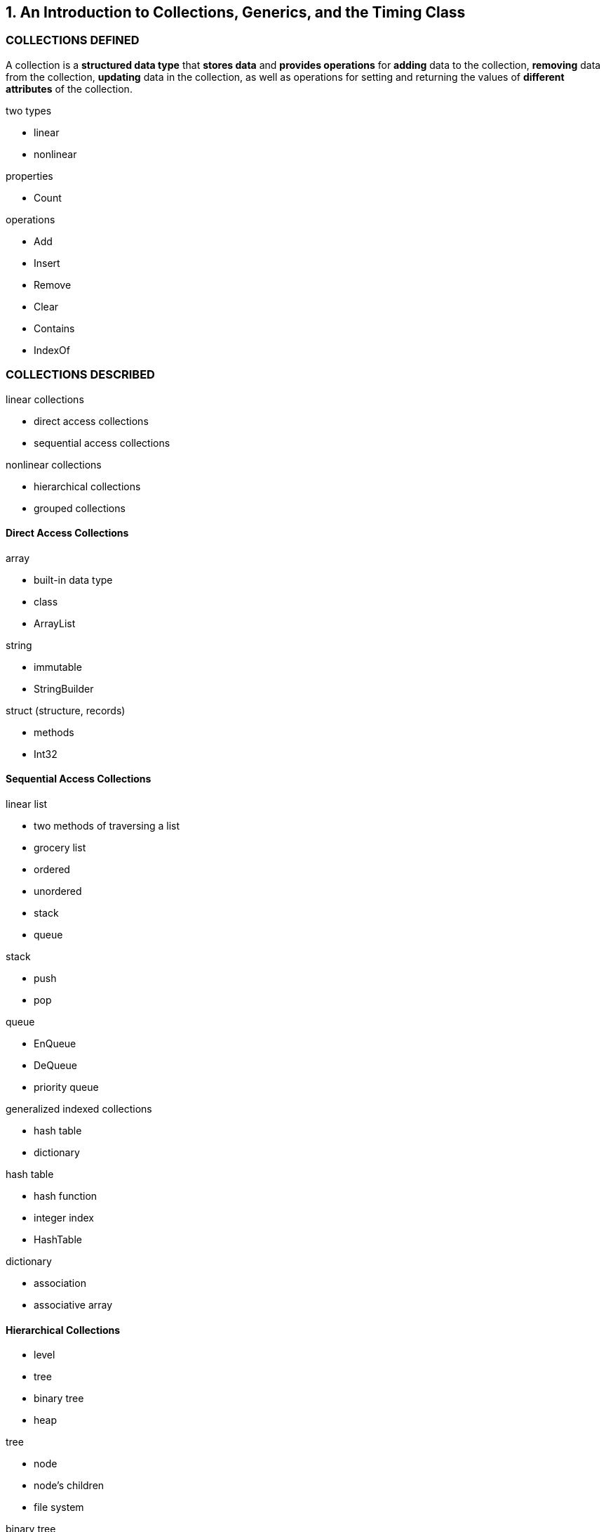 [[an_introduction_to_collections_generics_and_the_timing_class]]
== 1. An Introduction to Collections, Generics, and the Timing Class

[[collections_defined]]
=== COLLECTIONS DEFINED

A collection is a *structured data type* that *stores data* and *provides operations* for *adding* data to the collection, *removing* data from the collection, *updating* data in the collection, as well as operations for setting and returning the values of *different attributes* of the collection.

.two types
- linear
- nonlinear

.properties
- Count

.operations
- Add
- Insert
- Remove
- Clear
- Contains
- IndexOf

[[collections_described]]
=== COLLECTIONS DESCRIBED

.linear collections
- direct access collections
- sequential access collections

.nonlinear collections
- hierarchical collections
- grouped collections

[[direct_access_collections]]
==== Direct Access Collections

.array
- built-in data type
- class
- ArrayList

.string
- immutable
- StringBuilder

.struct (structure, records)
- methods
- Int32

[[sequential_access_collections]]
==== Sequential Access Collections

.linear list
- two methods of traversing a list
- grocery list
- ordered
- unordered
- stack
- queue

.stack
- push
- pop

.queue
- EnQueue
- DeQueue
- priority queue

.generalized indexed collections
- hash table
- dictionary

.hash table
- hash function
- integer index
- HashTable

.dictionary
- association
- associative array

[[hierarchical_collections]]
==== Hierarchical Collections

- level
- tree
- binary tree
- heap

.tree
- node
- node's children
- file system

.binary tree
- binary search tree

.heap
- heap sort

[[group_collections]]
==== Group Collections

- nonlinear
- unordered
- set
- graph
- network

.set
- unordered
- unique
- students in a class
- integers
- union
- intersection

.graph
- nodes
- edges
- logistics
- job scheduling
- "Traveling Salesman" problem
- NP-complete problem (nondeterministic polynomial time)

.network
- weight

[[the_collectionbase_class]]
=== THE COLLECTIONBASE CLASS

The .NET Framework library does not include a generic Collection class for storing data, but there is an abstract class you can use to build your own Collection class - [small red yellow-background overline]'*CollectionBase*'.

[W] The class implicitly implements two interfaces necessary for building a Collection class, *ICollection* and *IEnumerable*, `leaving the programmer with having to` implement just those methods that are typically part of a Collection class.

[[a_collection_class_implementation_using_arraylists]]
==== A Collection Class Implementation Using ArrayLists

> As 'Don Knuth' (one of the pioneers of computer science) says, to paraphrase, '*you haven't really learned something well until you've taught it to a computer*'.

[quote, Don Knuth]
____
As 'Don Knuth' (one of the pioneers of computer science) says, to paraphrase, '*you haven't really learned something well until you've taught it to a computer*'.
____

[[defining_a_collection_class]]
==== Defining a Collection Class

[W] underlying (ŭn′dər-lī′ĭng)::
(겉으로 잘 드러나지는 않지만) 근본적인[근원적인]
1. underlying - in the nature of something though not readily apparent; "shortcomings inherent in our approach"; "an underlying meaning"
    - =implicit in, inherent
    - <>implicit, inexplicit - implied though not directly expressed; inherent in the nature of something; "an implicit agreement not to raise the subject"; "there was implicit criticism in his voice"; "anger was implicit in the argument"; "the oak is implicit in the acorn"
2.  underlying - located beneath or belowunderlying - located beneath or below
    - <>subjacent - lying nearby but lower; "hills and subjacent valleys"
3.  underlying - being or involving basic facts or principles; "the fundamental laws of the universe"; "a fundamental incomatibility between them"; "these rudimentary truths"; "underlying principles"
    - =rudimentary, fundamental
    - <>basic - pertaining to or constituting a base or basis; "a basic fact"; "the basic ingredients"; "basic changes in public opinion occur because of changes in priorities"

The CollectionBase class provides an `underlying` data structure, *InnerList (an ArrayList)*, which you can use as a base for your class.

[[implementing_the_collection_class]]
==== Implementing the Collection Class

[[generic_programming]]
==== Generic Programming

[T] Generic Programming: One solution to 'code bloat' is the ability of *one value to take on multiple data types*, while *only providing one definition* of that value.

[[timing_tests]]
==== Timing Tests

[W] eschew (ĕs-cho͞o′)::
eschew - avoid and stay away from deliberately; stay clear of
** =shun
** <>avoid - stay clear from; keep away from; keep out of the way of someone or something; "Her former friends now avoid her"

* =avoid, give up, abandon, have nothing to do with, shun, elude, renounce, refrain from, forgo, abstain from, fight shy of, forswear, abjure, kick (informal), swear off, give a wide berth to, keep or steer clear of He eschewed publicity and avoided nightclubs.

* To keep away from:
** =avoid, burke, bypass, circumvent, dodge, duck, elude, escape, evade, get around, shun.
** Idioms: fight shy of, give a wide berth to, have no truck with, keep clear of.

Because this book takes a practical approach to the analysis of the data structures and algorithms examined, we `eschew` the use of 'Big O analysis', preferring instead to run simple benchmark tests that will tell us how lon in seconds (or whatever time unit) it takes for a code segment to run.

[[an_oversimplified_timing_test]]
==== An Oversimplified Timing Test

[[timing_tests_for_the_net_environment]]
==== Timing Tests for the .NET Environment

[W] head off::
head off - prevent the occurrence of; prevent from happening; "Let's avoid a confrontation"; "head off a confrontation"; "avert a strike"
** =deflect, fend off, forefend, forfend, avert, stave off, ward off, avoid, debar, obviate
** <>foreclose, forestall, preclude, prevent, forbid - keep from happening or arising; make impossible; "My sense of tact forbids an honest answer"; "Your role in the projects precludes your involvement in the competitive project"

We can `head off` arbitrary garbage collection by calling the garbage collector explicitly.

[W] We have `one hurdle cleared` and just one left to go - using the proper thread.

.process (application domain)
* A program is run inside a `process`, also called an `application domain`.
* This allows the operating system to separate each different program running on it at the same time.

.thread
* Within a process, a program or a part of a program is run inside a `thread`. `Execution time` for a program is allocated by the operating system `via threads`.

[W] This `compares` with the approximately 5 seconds returned using the first timing code.


[[a_timing_test_class]]
==== A Timing Test Class

[[summary]]
=== SUMMARY

[[exercises]]
=== EXERCISES

[[arrays_and_arraylists]]
== 2. Arrays and ArrayLists

[[array_basics]]
=== ARRAY BASICS

[W] In fact, `it is probably the simplest just to say that` array data are object.

[[declaring_and_initializing_arrays]]
==== Declaring and Initializing Arrays

[[setting_and_accessing_array_elements]]
==== Setting and Accessing Array Elements

[[methods_and_properties_for_retrieving_array_metadata]]
==== Methods and Properties for Retrieving Array Metadata

[[multidimensional_arrays]]
==== Multidimensional Arrays

In C#, an array can have *up to 32 dimensions, though arrays with more than three dimensions are very rare (and very confusing).

When you initialize an array with an initialization list, you can't specify the bounds of the array.

[[parameter_arrays]]
==== Parameter Arrays

[[jagged_arrays]]
==== Jagged Arrays

[W] `This isn't much of a problem` for this array, but with a much larger array we end up with a lot of wasted space.

The second set of parentheses is left blank.

`int[][] jagged = new int[12][];`

[[the_arraylist_class]]
==== The ArrayList Class

[[members_of_the_arraylist_class]]
==== Members of the ArrayList Class

[[using_the_arraylist_class]]
==== Using the ArrayList Class

[[summary]]
=== SUMMARY

Array are useful in situations where you need direct access to ``far away'' elements of your data set.

The .NET Framework introduces a new type of array called an ArrayList.

[[basic_sorting_algorithms]]
== 3. Basic Sorting Algorithms

The two most common operations performed on data stored in a computer are *sorting* and *searching*.

[W] `This has been true since` the beginning of the computing industry, which means that sorting and searching are also two of the most studied operations in computer science.

[[sorting_algorithms]]
=== SORTING ALGORITHMS

Sorting is a fundamental process in working with data and deserves close study.

[W] test bed::
test bed - a place equipped with instruments for testing (e.g. engines or machinery or computer programs etc.) under working conditions
- <>workplace, work - a place where work is done; "he arrived at work early today"

To examine these algorithms, we will first need a `test bed` in which to implement and test them.

[[an_array_class_test_bed]]
==== An Array Class Test Bed

[[Ramdom]]
.Random class definition
----
[SerializableAttribute]
[ComVisibleAttribute(true)]
public class Random
----

Pseudo-random numbers are chosen with equal probability from a finite set of numbers. The chosen numbers are not completely random because a mathematical algorithm is used to select them, but they are sufficiently random for practical purposes. The current implementation of the Random class is based on +Donald E. Knuth's subtractive random number generator algorithm+. For more information, see D. E. Knuth. The Art of Computer Programming, Volume 2: Seminumerical Algorithms. Addison-Wesley, Reading, MA, third edition, 1997.

[[bubble_sort]]
==== Bubble Sort

Assuming you are sorting a list of numbers in ascending order, 'higher values float to the right whereas lower values float to the left'.

[W] You can watch how 72 moves from the beginning of the array to the middle of the array, and you can see how 2 moves `from just past the middle` of the array to the beginning of the array.

[[examining_the_sorting_process]]
==== Examining the Sorting Process

[[selection_sort]]
==== Selection Sort

[[insertion_sort]]
==== Insertion Sort

[[timing_comparisons_of_the_basic_sortingalgorithms]]
=== TIMING COMPARISONS OF THE BASIC SORTINGALGORITHMS

[W] We can use the Timing class to compare the three algorithms to see if any of them `stand out` from the others `in terms of` the time it takes to sort a large set of numbers.

[[summary]]
=== SUMMARY

[W] The performance of all three algorithms `degrades` considerably, though the Selection sort is still many times faster then the other two.

[[exercises]]
=== EXERCISES

[[basic_searching_algorithms]]
== 4. Basic Searching Algorithms

[[sequential_searching]]
=== SEQUENTIAL SEARCHING

[[searching_for_minimum_and_maximum_values]]
==== Searching for Minimum and Maximum Values

[[making_sequential_search_faster:_self_organizing_data]]
==== Making Sequential Search Faster: Self-Organizing Data

[[binary_search]]
==== Binary Search

[[a_recursive_binary_search_algorithm]]
==== A Recursive Binary Search Algorithm

[[summary]]
=== SUMMARY

[[exercises]]
=== EXERCISES

[[stacks_and_queues]]
== 5. Stacks and Queues

[[stacks_a_stack_implementation_and_the_stack_class]]
=== STACKS, A STACK IMPLEMENTATION AND THE STACK CLASS

[[stack_operations]]
==== Stack Operations

[[a_stack_class_implementation]]
==== A Stack Class Implementation

[[the_stack_class]]
=== THE STACK CLASS

[[the_stack_constructor_methods]]
==== The Stack Constructor Methods

[[the_primary_stack_operations]]
==== The Primary Stack Operations

[[the_peek_method]]
==== The Peek Method

[[the_clear_method]]
==== The Clear Method

[[the_contains_method]]
==== The Contains Method

[[the_copyto_and_toarray_methods]]
==== The CopyTo and ToArray Methods

[[a_stack_class_example:_decimal_tomultiple_bases_conversion]]
==== A Stack Class Example: Decimal toMultiple-Bases Conversion

[[queues_the_queue_class_and_a_queue_class_implementation]]
=== QUEUES, THE QUEUE CLASS AND A QUEUE CLASS IMPLEMENTATION

[[queue_operations]]
==== Queue Operations

[[a_queue_implementation]]
==== A Queue Implementation

[[the_queue_class:_a_sample_application]]
==== The Queue Class: A Sample Application

[[sorting_data_with_queues]]
==== Sorting Data With Queues

[[priority_queues:_deriving_from_the_queue_class]]
==== Priority Queues: Deriving From the Queue Class

[[summary]]
=== SUMMARY

[[exercises]]
=== EXERCISES

[[the_bitarray_class]]
== 6. The BitArray Class

[[a_motivating_problem]]
=== A MOTIVATING PROBLEM

[[bits_and_bit_manipulation]]
=== BITS AND BIT MANIPULATION

[[the_binary_number_system]]
==== The Binary Number System

[[manipulating_binary_numbers:_the_bitwiseand_bit_shift_operators]]
==== Manipulating Binary Numbers: The Bitwiseand Bit-shift Operators

[[a_bitwise_operator_application]]
=== A BITWISE OPERATOR APPLICATION

[[the_bitshift_operators]]
==== The BitShift Operators

[[an_integer_to_binary_converter_application]]
=== AN INTEGER-TO-BINARY CONVERTER APPLICATION

[[a_bit_shift_demonstration_application]]
=== A BIT SHIFT DEMONSTRATION APPLICATION

[[the_bitarray_class]]
=== THE BITARRAY CLASS

[[using_the_bitarray_class]]
==== Using the BitArray Class

[[more_bitarray_class_methods_and_properties]]
==== More BitArray Class Methods and Properties

[[using_a_bitarray_to_write_the_sieve_of_eratosthenes]]
=== USING A BITARRAY TO WRITE THE SIEVE OF ERATOSTHENES

[[comparison_of_bitarray_versus_arrayfor_sieve_of_eratosthenes]]
=== COMPARISON OF BITARRAY VERSUS ARRAYFOR SIEVE OF ERATOSTHENES

[[summary]]
=== SUMMARY

[[exercises]]
=== EXERCISES

[[strings_the_string_class_and_the_stringbuilder_class]]
== 7. Strings, the String Class, and the StringBuilder Class

[[working_with_the_string_class]]
=== WORKING WITH THE STRING CLASS

[[creating_string_objects]]
==== Creating String Objects

[[frequently_used_string_class_methods]]
==== Frequently Used String Class Methods

[[the_split_and_join_methods]]
==== The Split and Join Methods

[[methods_for_comparing_strings]]
==== Methods for Comparing Strings

[[methods_for_manipulating_strings]]
==== Methods for Manipulating Strings

[[the_stringbuilder_class]]
=== THE STRINGBUILDER CLASS

[[constructing_stringbuilder_objects]]
==== Constructing StringBuilder Objects

[[obtaining_and_setting_informationabout_stringbuilder_objects]]
==== Obtaining and Setting Informationabout StringBuilder Objects

[[modifying_stringbuffer_objects]]
==== Modifying StringBuffer Objects

[[comparing_the_efficiency_of_the_string_classto_stringbuilder]]
=== COMPARING THE EFFICIENCY OF THE STRING CLASSTO STRINGBUILDER

[[summary]]
=== SUMMARY

[[exercises]]
=== EXERCISES

[[pattern_matching_and_text_processing]]
== 8. Pattern Matching and Text Processing

[[an_introduction_to_regular_expressions]]
=== AN INTRODUCTION TO REGULAR EXPRESSIONS

[[working_with_regular_expressions:_an_overview]]
==== Working With Regular Expressions: An Overview

[[quantifiers]]
=== QUANTIFIERS

[[using_character_classes]]
=== USING CHARACTER CLASSES

[[modifying_regular_expressions_using_assertions]]
=== MODIFYING REGULAR EXPRESSIONS USING ASSERTIONS

[[using_grouping_constructs]]
=== USING GROUPING CONSTRUCTS

[[anonymous_groups]]
==== Anonymous Groups

[[named_groups]]
==== Named Groups

[[zero_width_lookahead_and_lookbehind_assertions]]
==== Zero-Width Lookahead and Lookbehind Assertions

[[the_capturescollection_class]]
=== THE CAPTURESCOLLECTION CLASS

[[regular_expression_options]]
=== REGULAR EXPRESSION OPTIONS

[[summary]]
=== SUMMARY

[[exercises]]
=== EXERCISES

[[building_dictionaries:_the_dictionarybase_class_and_the_sortedlist_class]]
== 9. Building Dictionaries: The DictionaryBase Class and the SortedList Class

[[the_dictionarybase_class]]
=== THE DICTIONARYBASE CLASS

[[fundamental_dictionarybase_classmethods_and_properties]]
==== Fundamental DictionaryBase ClassMethods and Properties

[[other_dictionarybase_methods]]
==== Other DictionaryBase Methods

[[the_generic_keyvaluepair_class]]
=== THE GENERIC KEYVALUEPAIR CLASS

[[the_sortedlist_class]]
=== THE SORTEDLIST CLASS

[[using_the_sortedlist_class]]
==== Using the SortedList Class

[[summary]]
=== SUMMARY

[[exercises]]
=== EXERCISES

[[hashing_and_the_hashtable_class]]
== 10. Hashing and the Hashtable Class

[[an_overview_of_hashing]]
=== AN OVERVIEW OF HASHING

[[choosing_a_hash_function]]
=== CHOOSING A HASH FUNCTION

[[searching_for_data_in_a_hash_table]]
=== SEARCHING FOR DATA IN A HASH TABLE

[[handling_collisions]]
=== HANDLING COLLISIONS

[[bucket_hashing]]
==== Bucket Hashing

[[open_addressing]]
==== Open Addressing

[[double_hashing]]
==== Double Hashing

[[the_hashtable_class]]
=== THE HASHTABLE CLASS

[[instantiating_and_adding_data_to_a_hashtable_object]]
==== Instantiating and Adding Data to a Hashtable Object

[[retrieving_the_keys_and_the_values_separatelyfrom_a_hash_table]]
==== Retrieving the Keys and the Values SeparatelyFrom a Hash Table

[[retrieving_a_value_based_on_the_key]]
==== Retrieving a Value Based on the Key

[[utility_methods_of_the_hashtable_class]]
==== Utility Methods of the Hashtable Class

[[a_hashtable_application:_computer_terms_glossary]]
=== A HASHTABLE APPLICATION: COMPUTER TERMS GLOSSARY

[[summary]]
=== SUMMARY

[[exercises]]
=== EXERCISES

[[linked_lists]]
== 11. Linked Lists

[[the_problem_with_arrays]]
=== THE PROBLEM WITH ARRAYS

[[linked_lists_defined]]
=== LINKED LISTS DEFINED

[[an_object_oriented_linked_list_design]]
=== AN OBJECT-ORIENTED LINKED LIST DESIGN

[[the_node_class]]
==== The Node Class

[[the_linkedlist_class]]
==== The LinkedList Class

[[linked_list_design_modifications]]
=== LINKED LIST DESIGN MODIFICATIONS

[[the_doubly_linked_list]]
==== The Doubly Linked List

[[the_circularly_linked_list]]
==== The Circularly Linked List

[[using_an_iterator_class]]
=== USING AN ITERATOR CLASS

[[the_new_linkedlist_class]]
==== The New LinkedList Class

[[demonstrating_the_iterator_class]]
==== Demonstrating the Iterator Class

[[the_generic_linked_list_class_and_the_generic_node_class]]
=== THE GENERIC LINKED LIST CLASS AND THE GENERIC NODE CLASS

[[a_generic_linked_list_example]]
==== A Generic Linked List Example

[[summary]]
=== SUMMARY

[[exercises]]
=== EXERCISES

[[binary_trees_and_binary_search_trees]]
== 12. Binary Trees and Binary Search Trees

[[the_definition_of_a_tree]]
=== THE DEFINITION OF A TREE

[[binary_trees]]
==== BINARY TREES

[[building_a_binary_search_tree]]
==== Building a Binary Search Tree

[[traversing_a_binary_search_tree]]
==== Traversing a Binary Search Tree

[[finding_a_node_and_minimum_maximum_valuesin_a_binary_search_tree]]
==== Finding a Node and Minimum/Maximum Valuesin a Binary Search Tree

[[removing_a_leaf_node_from_a_bst]]
==== Removing a Leaf Node From a BST

[[deleting_a_node_with_one_child]]
==== Deleting a Node With One Child

[[deleting_a_node_with_two_children]]
==== Deleting a Node With Two Children

[[summary]]
=== SUMMARY

[[exercises]]
=== EXERCISES

[[sets]]
== 13. Sets

[[fundamental_set_definitions_operations_and_properties]]
=== FUNDAMENTAL SET DEFINITIONS, OPERATIONS AND PROPERTIES

[[set_definitions]]
==== Set Definitions

[[set_operations]]
==== Set Operations

[[set_properties]]
==== Set Properties

[[a_first_set_class_implementation_using_a_hash_table]]
=== A FIRST SET CLASS IMPLEMENTATION USING A HASH TABLE

[[class_data_members_and_constructor_method]]
==== Class Data Members and Constructor Method

[[the_add_method]]
==== The Add Method

[[the_remove_and_size_methods]]
==== The Remove and Size Methods

[[the_union_method]]
==== The Union Method

[[the_intersection_method]]
==== The Intersection Method

[[the_issubset_method]]
==== The isSubset Method

[[the_difference_method]]
==== The Difference Method

[[a_program_to_test_the_cset_implementation]]
==== A Program to Test the CSet Implementation

[[a_bitarray_implementation_of_the_cset_class]]
=== A BITARRAY IMPLEMENTATION OF THE CSET CLASS

[[overview_of_using_a_bitarray_implementation]]
==== Overview of Using a BitArray Implementation

[[the_bitarray_set_implementation]]
=== The BitArray Set Implementation

[[summary]]
=== SUMMARY

[[exercises]]
=== EXERCISES

[[advanced_sorting_algorithms]]
== 14. Advanced Sorting Algorithms

[[the_shellsort_algorithm]]
=== THE SHELLSORT ALGORITHM

[[the_mergesort_algorithm]]
=== THE MERGESORT ALGORITHM

[[the_heapsort_algorithm]]
=== THE HEAPSORT ALGORITHM

[[building_a_heap]]
==== Building a Heap

[[the_quicksort_algorithm]]
=== THE QUICKSORT ALGORITHM

[[the_quicksort_algorithm_described]]
==== The QuickSort Algorithm Described

[[code_for_the_quicksort_algorithm]]
==== Code for the QuickSort Algorithm

[[an_improvement_to_the_quicksort_algorithm]]
==== An Improvement to the QuickSort Algorithm

[[summary]]
=== SUMMARY

[[exercises]]
=== EXERCISES

[[advanced_data_structures_and_algorithms_for_searching]]
== 15. Advanced Data Structures and Algorithms for Searching

[[avl_trees]]
=== AVL TREES

[[avl_tree_fundamentals]]
==== AVL Tree Fundamentals

[[the_avl_tree_implementation]]
==== The AVL Tree Implementation

[[red_black_trees]]
==== RED–BLACK TREES

[[red_black_tree_rules]]
==== Red–Black Tree Rules

[[red_black_tree_insertion]]
==== Red–Black Tree Insertion

[[red_black_tree_implementation_code]]
==== Red–Black Tree Implementation Code

[[skip_lists]]
=== SKIP LISTS

[[skip_list_fundamentals]]
==== Skip List Fundamentals

[[skip_list_implementation]]
==== Skip List Implementation

[[summary]]
=== SUMMARY

[[exercises]]
=== EXERCISES

[[graphs_and_graph_algorithms]]
== 16. Graphs and Graph Algorithms

[[graph_definitions]]
=== GRAPH DEFINITIONS

[[real_world_systems_modeled_by_graphs]]
==== REAL WORLD SYSTEMS MODELED BY GRAPHS

[[the_graph_class]]
=== THE GRAPH CLASS

[[representing_vertices]]
==== Representing Vertices

[[representing_edges]]
==== Representing Edges

[[building_a_graph]]
==== Building a Graph

[[a_first_graph_application:_topological_sorting]]
=== A FIRST GRAPH APPLICATION: TOPOLOGICAL SORTING

[[an_algorithm_for_topological_sorting]]
==== An Algorithm for Topological Sorting

[[implementing_the_algorithm]]
==== Implementing the Algorithm

[[searching_a_graph]]
=== SEARCHING A GRAPH

[[depth_first_search]]
==== Depth-First Search

[[breadth_first_search]]
==== Breadth-First Search

[[minimum_spanning_trees]]
=== MINIMUM SPANNING TREES

[[a_minimum_spanning_tree_algorithm]]
==== A Minimum Spanning Tree Algorithm

[[finding_the_shortest_path]]
=== FINDING THE SHORTEST PATH

[[weighted_graphs]]
==== Weighted Graphs

[[dijkstra_s_algorithm_for_determining_the_shortest_path]]
==== Dijkstra’s Algorithm for Determining the Shortest Path

[[code_for_dijkstra_s_algorithm]]
==== Code for Dijkstra’s Algorithm

[[summary]]
=== SUMMARY

[[exercises]]
=== EXERCISES

[[advanced_algorithms]]
== 17. Advanced Algorithms

[[dynamic_programming]]
=== DYNAMIC PROGRAMMING

[[a_dynamic_programming_example:_computingfibonacci_numbers]]
==== A Dynamic Programming Example: ComputingFibonacci Numbers

[[finding_the_longest_common_substring]]
==== Finding the Longest Common Substring

[[the_knapsack_problem]]
==== The Knapsack Problem

[[greedy_algorithms]]
=== GREEDY ALGORITHMS

[[a_first_greedy_algorithm_example:the_coin_changing_problem]]
==== A First Greedy Algorithm Example:The Coin-Changing Problem

[[data_compression_using_huffman_coding]]
==== Data Compression Using Huffman Coding

[[a_greedy_solution_to_the_knapsack_problem]]
==== A Greedy Solution to the Knapsack Problem

[[summary]]
=== SUMMARY

[[exercises]]
=== EXERCISES
